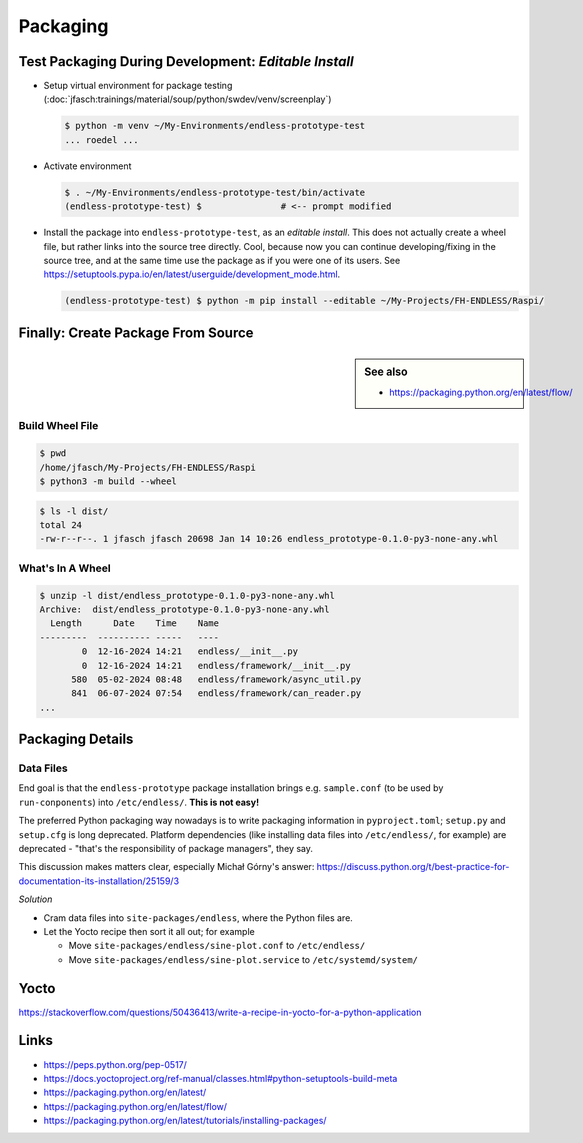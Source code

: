 Packaging
=========

Test Packaging During Development: *Editable Install*
-----------------------------------------------------

* Setup virtual environment for package testing
  (:doc:`jfasch:trainings/material/soup/python/swdev/venv/screenplay`)

  .. code-block:: console

     $ python -m venv ~/My-Environments/endless-prototype-test
     ... roedel ...

* Activate environment

  .. code-block:: console

     $ . ~/My-Environments/endless-prototype-test/bin/activate
     (endless-prototype-test) $               # <-- prompt modified

* Install the package into ``endless-prototype-test``, as an *editable
  install*. This does not actually create a wheel file, but rather
  links into the source tree directly. Cool, because now you can
  continue developing/fixing in the source tree, and at the same time
  use the package as if you were one of its users. See
  https://setuptools.pypa.io/en/latest/userguide/development_mode.html.

  .. code-block:: console

     (endless-prototype-test) $ python -m pip install --editable ~/My-Projects/FH-ENDLESS/Raspi/

Finally: Create Package From Source
-----------------------------------

.. sidebar:: See also

   * https://packaging.python.org/en/latest/flow/

Build Wheel File
................

.. code-block:: console

   $ pwd
   /home/jfasch/My-Projects/FH-ENDLESS/Raspi
   $ python3 -m build --wheel

.. code-block:: console

   $ ls -l dist/
   total 24
   -rw-r--r--. 1 jfasch jfasch 20698 Jan 14 10:26 endless_prototype-0.1.0-py3-none-any.whl

What's In A Wheel
.................

.. code-block:: console

   $ unzip -l dist/endless_prototype-0.1.0-py3-none-any.whl 
   Archive:  dist/endless_prototype-0.1.0-py3-none-any.whl
     Length      Date    Time    Name
   ---------  ---------- -----   ----
           0  12-16-2024 14:21   endless/__init__.py
           0  12-16-2024 14:21   endless/framework/__init__.py
         580  05-02-2024 08:48   endless/framework/async_util.py
         841  06-07-2024 07:54   endless/framework/can_reader.py
   ...

Packaging Details
-----------------

Data Files
..........

End goal is that the ``endless-prototype`` package installation brings
e.g. ``sample.conf`` (to be used by ``run-conponents``) into
``/etc/endless/``. **This is not easy!**

The preferred Python packaging way nowadays is to write packaging
information in ``pyproject.toml``; ``setup.py`` and ``setup.cfg`` is
long deprecated. Platform dependencies (like installing data files
into ``/etc/endless/``, for example) are deprecated - "that's the
responsibility of package managers", they say.

This discussion makes matters clear, especially Michał Górny's answer:
https://discuss.python.org/t/best-practice-for-documentation-its-installation/25159/3

*Solution*

* Cram data files into ``site-packages/endless``, where the Python
  files are.
* Let the Yocto recipe then sort it all out; for example

  * Move ``site-packages/endless/sine-plot.conf`` to ``/etc/endless/``
  * Move ``site-packages/endless/sine-plot.service`` to
    ``/etc/systemd/system/``

Yocto
-----

https://stackoverflow.com/questions/50436413/write-a-recipe-in-yocto-for-a-python-application

Links
-----

* https://peps.python.org/pep-0517/
* https://docs.yoctoproject.org/ref-manual/classes.html#python-setuptools-build-meta
* https://packaging.python.org/en/latest/
* https://packaging.python.org/en/latest/flow/
* https://packaging.python.org/en/latest/tutorials/installing-packages/
